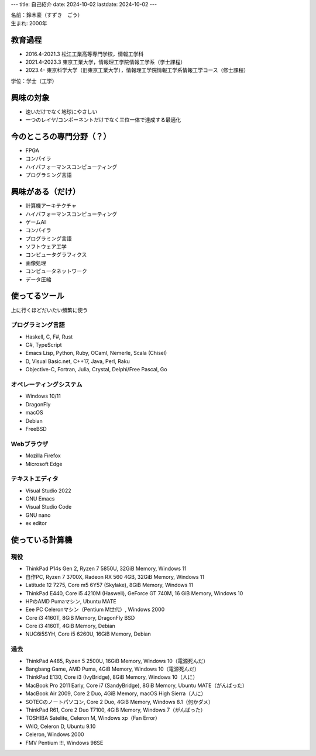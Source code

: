 ---
title: 自己紹介
date: 2024-10-02
lastdate: 2024-10-02
---

.. image::images/profile/hacker.jpg
   :alt: Hacker Go
   :width: 500px


| 名前：鈴木豪（すずき　ごう）
| 生まれ: 2000年

教育過程
-----
* 2016.4-2021.3 松江工業高等専門学校，情報工学科
* 2021.4-2023.3 東京工業大学，情報理工学院情報工学系（学士課程）
* 2023.4- 東京科学大学（旧東京工業大学），情報理工学院情報工学系情報工学コース（修士課程）

学位：学士（工学）

興味の対象
---------------
* 速いだけでなく地球にやさしい
* 一つのレイヤ/コンポーネントだけでなく三位一体で達成する最適化

今のところの専門分野（？）
------------------------
* FPGA
* コンパイラ
* ハイパフォーマンスコンピューティング
* プログラミング言語

興味がある（だけ）
------------------
* 計算機アーキテクチャ
* ハイパフォーマンスコンピューティング
* ゲームAI
* コンパイラ
* プログラミング言語
* ソフトウェア工学
* コンピュータグラフィクス
* 画像処理
* コンピュータネットワーク
* データ圧縮

使ってるツール
-----------------
上に行くほどだいたい頻繁に使う

プログラミング言語
***********************

* Haskell, C, F#, Rust
* C#, TypeScript
* Emacs Lisp, Python, Ruby, OCaml, Nemerle, Scala (Chisel)
* D, Visual Basic.net, C++17, Java, Perl, Raku
* Objective-C, Fortran, Julia, Crystal, Delphi/Free Pascal, Go

オペレーティングシステム
****************************

* Windows 10/11
* DragonFly
* macOS
* Debian
* FreeBSD

Webブラウザ
**************

* Mozilla Firefox
* Microsoft Edge

テキストエディタ
******************

* Visual Studio 2022
* GNU Emacs
* Visual Studio Code
* GNU nano
* ex editor

使っている計算機
---------------

現役
******

* ThinkPad P14s Gen 2, Ryzen 7 5850U, 32GiB Memory, Windows 11
* 自作PC, Ryzen 7 3700X, Radeon RX 560 4GB, 32GiB Memory, Windows 11
* Latitude 12 7275, Core m5 6Y57 (Skylake), 8GiB Memory, Windows 11
* ThinkPad E440, Core i5 4210M (Haswell), GeForce GT 740M, 16 GiB Memory, Windows 10
* HPのAMD Pumaマシン, Ubuntu MATE
* Eee PC Celeronマシン（Pentium M世代）, Windows 2000

* Core i3 4160T, 8GiB Memory, DragonFly BSD
* Core i3 4160T, 4GiB Memory, Debian
* NUC6i5SYH, Core i5 6260U, 16GiB Memory, Debian


過去
******

* ThinkPad A485, Ryzen 5 2500U, 16GiB Memory, Windows 10（電源死んだ）
* Bangbang Game, AMD Puma, 4GiB Memory, Windows 10（電源死んだ）
* ThinkPad E130, Core i3 (IvyBridge), 8GiB Memory, Windows 10（人に）
* MacBook Pro 2011 Early, Core i7 (SandyBridge), 8GiB Memory, Ubuntu MATE（がんばった）
* MacBook Air 2009, Core 2 Duo, 4GiB Memory, macOS High Sierra（人に）
* SOTECのノートパソコン, Core 2 Duo, 4GiB Memory, Windows 8.1（何かダメ）
* ThinkPad R61, Core 2 Duo T7100, 4GiB Memory, Windows 7（がんばった）
* TOSHIBA Satelite, Celeron M, Windows xp（Fan Error）
* VAIO, Celeron D, Ubuntu 9.10
* Celeron, Windows 2000
* FMV Pentium !!!, Windows 98SE